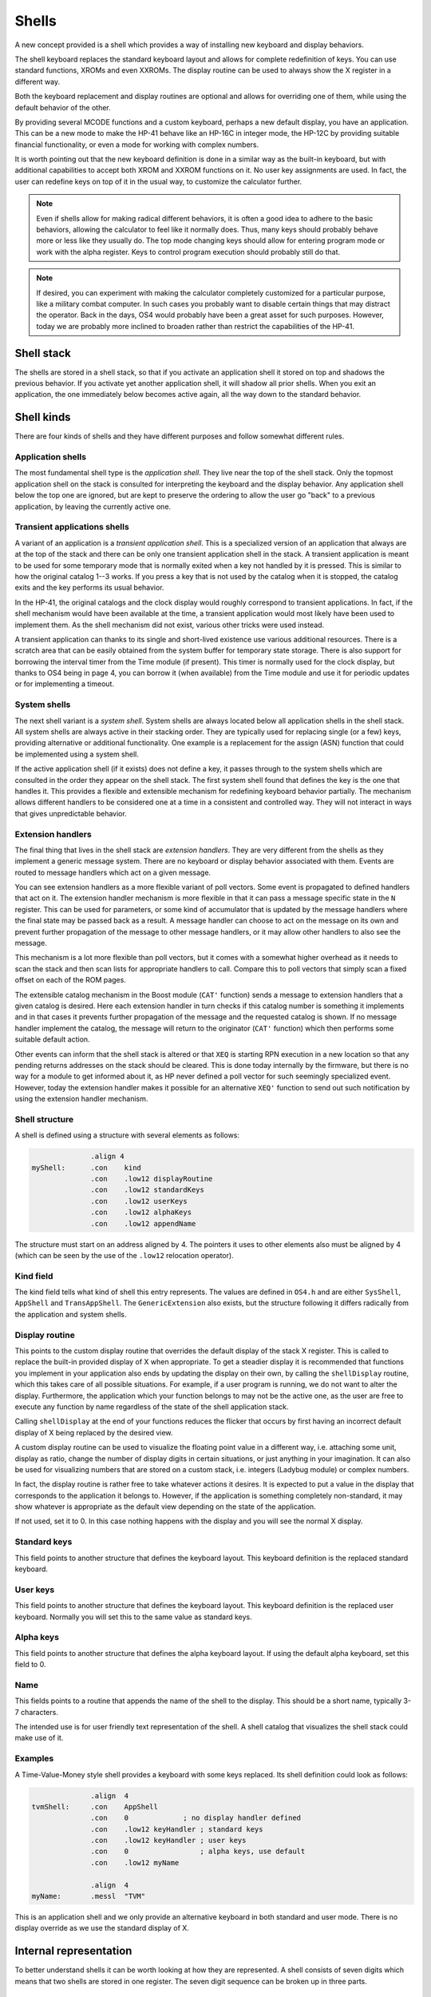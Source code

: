 ******
Shells
******

A new concept provided is a shell which provides a way of installing
new keyboard and display behaviors.

The shell keyboard replaces the standard keyboard layout and allows
for complete redefinition of keys. You can use standard functions,
XROMs and even XXROMs. The display routine can be used to always show
the X register in a different way.

Both the keyboard replacement and display routines are optional and
allows for overriding one of them, while using the default behavior
of the other.

By providing several MCODE functions and a custom keyboard, perhaps a
new default display, you have an application. This can be a new mode
to make the HP-41 behave like an HP-16C in integer mode, the HP-12C
by providing suitable financial functionality, or even a mode for
working with complex numbers.

It is worth pointing out that the new keyboard definition is done in a
similar way as the built-in keyboard, but with additional capabilities
to accept both XROM and XXROM functions on it. No user key assignments
are used. In fact, the user can redefine keys on top of it in the
usual way, to customize the calculator further.

.. note::
   Even if shells allow for making radical different behaviors, it is
   often a good idea to adhere to the basic behaviors, allowing the
   calculator to feel like it normally does. Thus, many keys should
   probably behave more or less like they usually do. The top mode
   changing keys should allow for entering program mode or work with
   the alpha register. Keys to control program execution should
   probably still do that.

.. note::
   If desired, you can experiment with making the calculator
   completely customized for a particular purpose, like a military
   combat computer. In such cases you probably want to disable certain
   things that may distract the operator. Back in the days, OS4 would
   probably have been a great asset for such purposes. However, today
   we are probably more inclined to broaden rather than restrict the
   capabilities of the HP-41.


Shell stack
===========

The shells are stored in a shell stack, so that if you activate an
application shell it stored on top and shadows the previous
behavior. If you activate yet another application shell, it will
shadow all prior shells. When you exit an application, the one
immediately below becomes active again, all the way down to the
standard behavior.

Shell kinds
===========

There are four kinds of shells and they have different purposes and
follow somewhat different rules.

Application shells
------------------

The most fundamental shell type is the *application shell*. They live
near the top of the shell stack. Only the topmost application shell on
the stack is consulted for interpreting the keyboard and the display
behavior. Any application shell below the top one are ignored, but are
kept to preserve the ordering to allow the user go "back" to a
previous application, by leaving the currently active one.


Transient applications shells
-----------------------------

A variant of an application is a *transient application shell*. This is
a specialized version of an application that always are at the top of
the stack and there can be only one transient application shell in the
stack. A transient application is meant to be used for some
temporary mode that is normally exited when a key not handled by it is
pressed. This is similar to how the original catalog 1--3 works. If
you press a key that is not used by the catalog when it is stopped,
the catalog exits and the key performs its usual behavior.

In the HP-41, the original catalogs and the clock display would
roughly correspond to transient applications. In fact, if the shell
mechanism would have been available at the time, a transient
application would most likely have been used to implement them. As the
shell mechanism did not exist, various other tricks were used instead.

A transient application can thanks to its single and short-lived
existence use various additional resources. There is a
scratch area that can be easily obtained from the system buffer for
temporary state storage. There is also support for borrowing the
interval timer from the Time module (if present). This timer is
normally used for the clock display, but thanks to OS4 being in page
4, you can borrow it (when available) from the Time module and use it
for periodic updates or for implementing a timeout.

System shells
-------------

The next shell variant is a *system shell*. System shells are always
located below all application shells in the shell stack. All system shells
are always active in their stacking order. They are typically used for
replacing single (or a few) keys, providing alternative or additional
functionality. One example is a replacement for the assign (ASN)
function that could be implemented using a system shell.

If the active application shell (if it exists) does not define a key,
it passes through to the system shells which are consulted in the
order they appear on the shell stack. The first system shell found
that defines the key is the one that handles it. This provides a
flexible and extensible mechanism for redefining keyboard behavior
partially. The mechanism allows different handlers to be considered
one at a time in a consistent and controlled way. They will not
interact in ways that gives unpredictable behavior.

Extension handlers
------------------

The final thing that lives in the shell stack are *extension
handlers*. They are very different from the shells as they
implement a generic message system. There are no keyboard or display
behavior associated with them. Events are routed to message handlers
which act on a given message.

You can see extension handlers as a more flexible variant of poll
vectors. Some event is propagated to defined handlers that act on
it. The extension handler mechanism is more flexible in that it can
pass a message specific state in the ``N`` register. This can be used for
parameters, or some kind of accumulator that is updated by the message
handlers where the final state may be passed back as a result. A
message handler can choose to act on the message on its own and
prevent further propagation of the message to other message handlers,
or it may allow other handlers to also see the message.

This mechanism is a lot more flexible than poll vectors, but it
comes with a somewhat higher overhead as it needs to scan the stack
and then scan lists for appropriate handlers to call. Compare this to
poll vectors that simply scan a fixed offset on each of the ROM pages.

The extensible catalog mechanism in the Boost module (``CAT'``
function) sends a message to extension handlers that a given catalog
is desired. Here each extension handler in turn checks if this catalog
number is something it implements and in that cases it prevents
further propagation of the message and the requested catalog is
shown. If no message handler implement the catalog, the message will
return to the originator (``CAT'`` function) which then performs some
suitable default action.

Other events can inform that the shell stack is altered or that ``XEQ``
is starting RPN execution in a new location so that any pending
returns addresses on the stack should be cleared. This is done
today internally by the firmware, but there is no way for a module to
get informed about it, as HP never defined a poll vector for such
seemingly specialized event. However, today the extension handler
makes it possible for an alternative ``XEQ'`` function to send out
such notification by using the extension handler mechanism.

Shell structure
---------------

A shell is defined using a structure with several elements as follows:

.. code-block:: ca65

                 .align 4
   myShell:      .con    kind
                 .con    .low12 displayRoutine
                 .con    .low12 standardKeys
                 .con    .low12 userKeys
                 .con    .low12 alphaKeys
                 .con    .low12 appendName

The structure must start on an address aligned by 4. The pointers it
uses to other elements also must be aligned by 4 (which can be seen by
the use of the ``.low12`` relocation operator).


Kind field
----------

The kind field tells what kind of shell this entry represents. The
values are defined in ``OS4.h`` and are either
``SysShell``, ``AppShell`` and ``TransAppShell``. The
``GenericExtension`` also exists, but the structure following it
differs radically from the application and system shells.

Display routine
---------------

This points to the custom display routine that overrides the default
display of the stack X register. This is called to replace the
built-in provided display of X when appropriate. To get a steadier
display it is recommended that functions you implement in your
application also ends by updating the display on their own, by calling
the ``shellDisplay`` routine, which this takes care of all possible
situations. For example, if a user program is running, we do
not want to alter the display. Furthermore, the application which your
function belongs to may not be the active one, as the user are free to
execute any function by name regardless of the state of the shell
application stack.

Calling ``shellDisplay`` at the end of your functions reduces the
flicker that occurs by first having an incorrect default display of X
being replaced by the desired view.

A custom display routine can be used to visualize the floating point
value in a different way, i.e. attaching some unit, display as ratio,
change the number of display digits in certain situations, or just
anything in your imagination. It can also be used for visualizing
numbers that are stored on a custom stack, i.e. integers (Ladybug
module) or complex numbers.

In fact, the display routine is rather free to take whatever actions
it desires. It is expected to put a value in the display that
corresponds to the application it belongs to. However, if the
application is something completely non-standard, it may show whatever
is appropriate as the default view depending on the state of the
application.

If not used, set it to 0. In this case nothing happens with the
display and you will see the normal X display.

Standard keys
-------------

This field points to another structure that defines the keyboard
layout. This keyboard definition is the replaced standard keyboard.

User keys
---------

This field points to another structure that defines the keyboard
layout. This keyboard definition is the replaced user keyboard.
Normally you will set this to the same value as standard keys.

Alpha keys
----------

This field points to another structure that defines the alpha keyboard
layout. If using the default alpha keyboard, set this field to 0.

Name
----

This fields points to a routine that appends the name of the shell
to the display. This should be a short name, typically 3-7 characters.

The intended use is for user friendly text representation of the
shell. A shell catalog that visualizes the shell stack could make use
of it.

Examples
--------

A Time-Value-Money style shell provides a keyboard with some keys
replaced. Its shell definition could look as follows:

.. code-block:: ca65

                 .align  4
   tvmShell:     .con    AppShell
                 .con    0             ; no display handler defined
                 .con    .low12 keyHandler ; standard keys
                 .con    .low12 keyHandler ; user keys
                 .con    0                 ; alpha keys, use default
                 .con    .low12 myName

                 .align  4
   myName:       .messl  "TVM"

This is an application shell and we only provide an alternative
keyboard in both standard and user mode. There is no display override
as we use the standard display of X.


Internal representation
=======================

To better understand shells it can be worth looking at how they are
represented. A shell consists of seven digits which means that two
shells are stored in one register. The seven digit sequence can be
broken up in three parts.

Address
-------

The first 4 digits is the address of the shell structure. This means
that a shell in theory can be located at any address in the 64K memory
space.

Not every address is actually possible. First of all it must be
aligned to an even 4-bit word address. This limitation is imposed by
the API, not the shell descriptor which could actually handle
unaligned addresses. Second, modules can be plugged in and removed,
they can also be moved to a different page while the calculator is
off. To handle this, the page numbers 0 and 1 (which points to the
mainframe OS firmware) have special meaning in the reconfiguration
process when the calculator is turned on, see further below.

Kind field
----------

A single digit kind is stored in the descriptor. This is to make it
quicker to categorize shells in the stack without looking it up in the
descriptor structure.

XROM number
-----------

The last two digits are the XROM number of the owning module. They
exist to make the descriptor number (quite) unique and for
identification of the owning module. As modules can be moved, the page
may change and only the 12-bit page offset is fixed. Adding the XROM
ensures that we both can identify the owning module in case two modules
happen to use the same page address for different shells.

Activation
==========

Once you have created a shell structure, activating the shell is done
by calling ``activateShell``. This routine takes a packed pointer to
the shell structure (which is why it needs to be aligned on an even
address by 4).

Activation means that a shell descriptor is stored on the shell stack
at the topmost location among existing shells of the same kind. It
essentially means it becomes the first shell to be consulted of its
kind.

You can activate a shell multiple times. Doing so means that it will
get moved to become the topmost shell of its kind. In other words, if
you activate an application A and then activate other applications to
shadow application A, activating application A again means it is moved
up ahead of the applications that shadows it, making A the active
application.

Deactivation
============

You can exit a shell using the ``exitShell`` routine. This will
deactivate the shell, bringing any previously shadowed shell in focus
again.

Reclaim at power on
===================

Shells go through a process similar to buffers in the HP-41. At power
on they are all marked for removal and it is expected that any plug-in
module that wants its shell to survive a power cycle will reclaim
it. This is done using the power on poll vector. The ``reclaimShell``
routine is used.

Application shells
==================




Temporary application shells
============================




Scratch area
============

Application shells may need to keep some kind of state. The normal way
of doing this is to allocate a buffer. The typical case is an
application which may need to store settings or keep some extension to
the RPN stack. As there can be multiple applications active in the
shell stack, it makes sense to use a buffer for this purpose.

A temporary application shell is typically a temporary mode, to
display a catalog, some custom input routine or a periodically
updating display mode like a clock. As there can be only one temporary
application active at any time and no stacking behavior is allowed,
using a buffer may feel a bit overkill. For this situation the
OS4 module provides a temporary scratch area which is held in the
system buffer.

The scratch area can be up to 15 registers large. If a catalog is
implemented using a temporary application shell, it start by running
normally to display the catalog entries. If stopped, the catalog can
return and let the calculator sleep, thereby saving power. However,
all CPU registers may get clobbered and some storage area is needed to
preserve state. This can be solved using the scratch area and saving
the catalog state in it.
An alternative is to use the status area in the lower RAM address
area, but it is pretty much used up by the operating system and it
may be hard to tell what may be safe to use. It is entirely possible
that some device may request the calculator to be waked up and
serviced, invoking poll vectors and it may be hard to tell what area
is really safe. The scratch area provides a solution to this problem.

The downside of the scratch area is that it needs to allocate
registers from the free area. This has a potential problem, as there
has to be enough registers free, otherwise it will fail.

If there are not enough registers available, you will need to take
some actions, which in the simplest case will be to bail out, which
typically will be releasing any allocated resources (exiting the
transient application) and exiting via `noRoom`.


System shells
=============

System shells are intended for tuning the default behavior of the
standard keyboard. Advanced modules from the past like the Zenrom and
CCD used various tricks with the partial key sequence mechanism to
wedge in alternative behavior. Such tricks may result in certain
incompatibilities. Using a system shell provides a cleaner way of
accomplishing some of these extensions. You can for example provide a
new alternative ``ASN`` or ``CAT`` functions. It is also possible to add
functionality to "unused" keys, such as shifted USER, PRGM and ALPHA
keys. An alternative CAT may via the extension point mechanism provide
an extensible catalog, allowing other modules to provide additional
catalog functionality.

System shells are stored in the shell stack and are consulted in their
stacking order. This way the one higher up in the stack has priority
over one lower down, if they replace the the same key. In
contrast to application shells, where the topmost shell is consulted
and the rest are ignored, system shells are consulted in order
until a shell that handles the key press are found. Thus, system
shells merge their functionality while an application shell shadows
the all other applications.


Extension points
================

Extension points differ from shells in that it does not have
anything to do with providing alternative functionality to keys or a
different display routine.

The data structure used by extension points is very different from the
various shells. Only the first identifier word is "shared" with
them. The rest is just a list of the message numbers it will handle
coupled with a pointer to the handler itself.

Extension structure
-------------------

The extension structure is fairly simple:

.. code-block:: ca65

                 .align  4
   extensionHandlers:
                 .con    GenericExtension
                 .con    ExtensionCAT
                 .con    .low12 catHandler
                 ...
                 .con    ExtensionListEnd

As usual it needs to be aligned. The first word must be
``GenericExtension`` to separate it from being some kind of shell.
After this follows pairs of the message identity (number) and its
handler. The table must end with ``ExtensionListEnd``.

Using a list means that a module only needs to define one extension
structure, which saves precious RAM space.

.. note::
   Of course, if you want to use more than one record in order to
   provide optional functionality in groups that are independently
   activated, it can make sense to do that using multiple records.

Activation of the extension handlers can be done from the deep wake up
poll vector:

.. code-block:: ca65

   #include "mainframe.h"
   #include "OS4.h"

                 ...

                 .section pollVectorArea
   deepWake:     n=c
                 ldi     .low12 extensionHandlers
                 gosub   activateShell
                 goto    pollReturn    ; (P+1) failed, not enough memory
                                       ; (P+2) success
   pollReturn:   gosub   LDSST0
                 c=n
                 golong  RMCK10

   ;;; **********************************************************************
   ;;;
   ;;; Poll vectors, module identifier and checksum
   ;;;
   ;;; **********************************************************************

                 .con    0             ; Pause
                 .con    0             ; Running
                 .con    0             ; Wake w/o key
                 .con    0             ; Powoff
                 .con    0             ; I/O
                 goto    deepWake      ; Deep wake-up
                 goto    deepWake      ; Memory lost
                 .con    ...           ; module identifier
                 .con    ...
                 .con    ...
                 .con    ...
                 .con    0             ; checksum position


The routine that sends the message does so using ``sendMessage``, which
takes the message number and optionally some message specific data in
the ``N`` register.

Any called routine can inspect, update or return a value in ``N``. Each
message defines on its own how ``N`` is used. A message handler can
prevent further propagation of the message by popping the return
stack. If further message propagation is desired, then it should not
pop the return stack and also preserve the ``M`` register, as it
contains the shell stack traversal state which is needed to properly
pass it the next handler. In both cases, use ``RTN`` when done, or
exit in some message specific way.

How many subroutine levels you can use depends on the context in which
the message was sent. It is recommended to use as few as possible and
to test it. Basically, if you do not want further message processing,
you know that you gained one level on the stack when the return
address was dropped.

Here is how a ``catHandler`` could look:

.. code-block:: ca65

                 .public catHandler
                 .align  4
   catHandler:   c=n
                 a=c     x
                 ldi     16
                 ?a#c    x             ; cat 16?
                 gonc    doCat16       ; yes
                 c=c+1   x
                 ?a#c                  ; cat 17?
                 rtnc                  ; not one of mine
   doCat17:      ...

   doCat16:      ...

This takes the catalog number from ``N.X`` which is where the ``CAT'``
function places it. If the passed number is not one of mine, we return
to the caller which is the dispatch loop. It will continue scanning
for other catalog handlers. As the scan state is kept in ``M``, we must
not touch it.

The actual catalog implementation should use ``SPOPND``, but it may not
be strictly needed if we never return from the catalog handler code.
A catalog exits via ``QUTCAT`` (quit catalog) which jumps to
``NFRKB`` which is one of the entry points for function return. The
return address will never be used and is going to pushed off the top
of the 4-level return stack at some point in the future.
